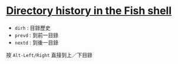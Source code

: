 #+BEGIN_COMMENT
.. title: Fish 用法記錄
.. slug: fish-usage
.. date: 2018-09-06 09:46:21 UTC+08:00
.. status:
.. tags: fish, linux
.. category: computer
.. link:
.. description:
.. type: text
#+END_COMMENT
#+OPTIONS: num:nil toc:nil ^:{}
#+LANGUAGE: zh-TW

* [[https://codeyarns.com/2015/05/29/directory-history-in-the-fish-shell/][Directory history in the Fish shell]]

- ~dirh~ : 目錄歷史
- ~prevd~ : 到前一目錄
- ~nextd~ : 到後一目錄

按 =Alt-Left/Right= 直接到上／下目錄
